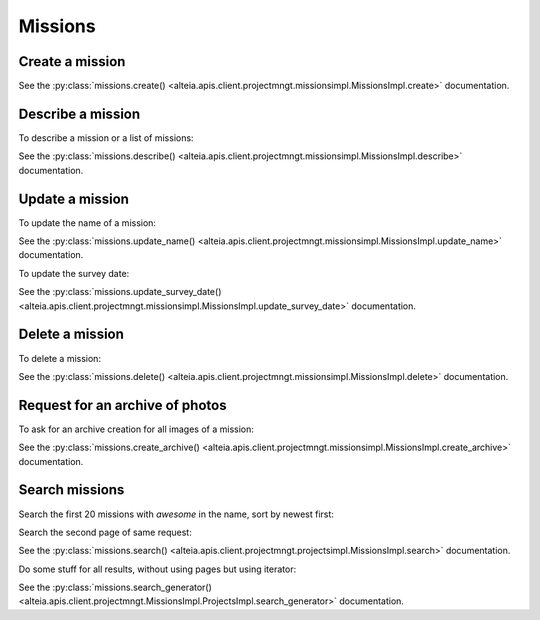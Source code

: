 .. _missions:

Missions
========

Create a mission
----------------

.. doctest::

   >>> my_flight, my_mission = sdk.missions.create(
   ...     name='My mission',
   ...     project='5d1a14af0422ae12d537af02',
   ...     survey_date='2019-01-01T00:00:00.000Z',
   ...     number_of_images=2,
   ... )


See the :py:class:`missions.create() <alteia.apis.client.projectmngt.missionsimpl.MissionsImpl.create>` documentation.

Describe a mission
------------------

To describe a mission or a list of missions:

.. doctest::

   >>> my_mission = sdk.missions.describe('5d1a14af0422ae12d537af03')
   >>> my_missions = sdk.missions.describe(['5d1a14af0422ae12d537af03',
   ...                                      '5d1a14af0422ae12d537af06'])

See the :py:class:`missions.describe() <alteia.apis.client.projectmngt.missionsimpl.MissionsImpl.describe>` documentation.

Update a mission
----------------

To update the name of a mission:

.. doctest::

   >>> my_updated_mission = sdk.missions.update_name('5d1a14af0422ae12d537af03',
   ...                                               name='new name')

See the :py:class:`missions.update_name() <alteia.apis.client.projectmngt.missionsimpl.MissionsImpl.update_name>` documentation.

To update the survey date:

.. doctest::

   >>> my_updated_mission = sdk.missions.update_survey_date('5d1a14af0422ae12d537af03',
   ...                                                      survey_date='2019-01-03')

See the :py:class:`missions.update_survey_date() <alteia.apis.client.projectmngt.missionsimpl.MissionsImpl.update_survey_date>` documentation.

Delete a mission
----------------

To delete a mission:

.. doctest::

   >>> sdk.missions.delete('5d1a14af0422ae12d537af03')

See the :py:class:`missions.delete() <alteia.apis.client.projectmngt.missionsimpl.MissionsImpl.delete>` documentation.

Request for an archive of photos
--------------------------------

To ask for an archive creation for all images of a mission:

.. doctest::

   >>> sdk.missions.create_archive('5d1a14af0422ae12d537af03')

See the :py:class:`missions.create_archive() <alteia.apis.client.projectmngt.missionsimpl.MissionsImpl.create_archive>` documentation.

Search missions
---------------

Search the first 20 missions with `awesome` in the name, sort by newest first:

.. doctest::

   >>> my_filters = {'name': {'$match': 'awesome'}}
   >>> my_sort = {'creation_date': -1}
   >>> sdk.missions.search(filter=my_filters, sort=my_sort, limit=20)

Search the second page of same request:

.. doctest::

   >>> sdk.missions.search(filter=my_filters, sort=my_sort, limit=20, page=2)

See the :py:class:`missions.search() <alteia.apis.client.projectmngt.projectsimpl.MissionsImpl.search>` documentation.

Do some stuff for all results, without using pages but using iterator:

.. doctest::

   >>> sg = sdk.missions.search_generator(filter=my_filters, sort=my_sort)
   >>> for mission in sg:
   ...     print(mission.name)

See the :py:class:`missions.search_generator() <alteia.apis.client.projectmngt.MissionsImpl.ProjectsImpl.search_generator>` documentation.
